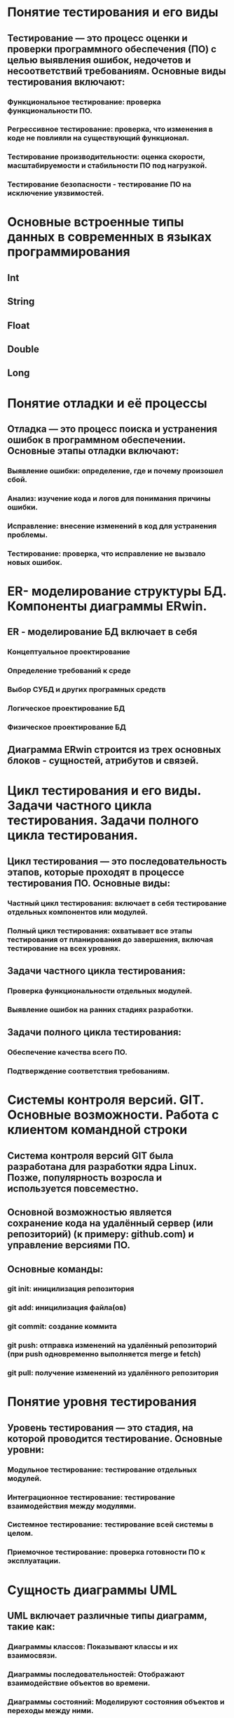 * Понятие тестирования и его виды
** Тестирование — это процесс оценки и проверки программного обеспечения (ПО) с целью выявления ошибок, недочетов и несоответствий требованиям. Основные виды тестирования включают:
*** Функциональное тестирование: проверка функциональности ПО.
*** Регрессивное тестирование: проверка, что изменения в коде не повлияли на существующий функционал.
*** Тестирование производительности: оценка скорости, масштабируемости и стабильности ПО под нагрузкой.
*** Тестирование безопасности - тестирование ПО на исключение уязвимостей.
* Основные встроенные типы данных в современных в языках программирования
** Int
** String
** Float
** Double
** Long
* Понятие отладки и её процессы
** Отладка — это процесс поиска и устранения ошибок в программном обеспечении. Основные этапы отладки включают:
*** Выявление ошибки: определение, где и почему произошел сбой.
*** Анализ: изучение кода и логов для понимания причины ошибки.
*** Исправление: внесение изменений в код для устранения проблемы.
*** Тестирование: проверка, что исправление не вызвало новых ошибок.
* ER- моделирование структуры БД. Компоненты диаграммы ERwin.
** ER - моделирование БД включает в себя
*** Концептуальное проектирование
*** Определение требований к среде
*** Выбор СУБД и других програмных средств
*** Логическое проектирование БД
*** Физическое проектирование БД
** Диаграмма ERwin строится из трех основных блоков - сущностей, атрибутов и связей. 
* Цикл тестирования и его виды. Задачи частного цикла тестирования. Задачи полного цикла тестирования.
** Цикл тестирования — это последовательность этапов, которые проходят в процессе тестирования ПО. Основные виды:
*** Частный цикл тестирования: включает в себя тестирование отдельных компонентов или модулей.
*** Полный цикл тестирования: охватывает все этапы тестирования от планирования до завершения, включая тестирование на всех уровнях.
** Задачи частного цикла тестирования:
*** Проверка функциональности отдельных модулей.
*** Выявление ошибок на ранних стадиях разработки.
** Задачи полного цикла тестирования:
*** Обеспечение качества всего ПО.
*** Подтверждение соответствия требованиям.
* Системы контроля версий. GIT. Основные возможности. Работа с клиентом командной строки
** Система контроля версий GIT была разработана для разработки ядра Linux. Позже, популярность возросла и используется повсеместно.
** Основной возможностью является сохранение кода на удалённый сервер (или репозиторий) (к примеру: github.com) и управление версиями ПО.
** Основные команды:
*** git init: иницилизация репозитория
*** git add: иницилизация файла(ов)
*** git commit: создание коммита
*** git push: отправка изменений на удалённый репозиторий (при push одновременно выполняется merge и fetch)
*** git pull: получение изменений из удалённого репозитория
* Понятие уровня тестирования
** Уровень тестирования — это стадия, на которой проводится тестирование. Основные уровни:
*** Модульное тестирование: тестирование отдельных модулей.
*** Интеграционное тестирование: тестирование взаимодействия между модулями.
*** Системное тестирование: тестирование всей системы в целом.
*** Приемочное тестирование: проверка готовности ПО к эксплуатации.
* Сущность диаграммы UML
** UML включает различные типы диаграмм, такие как:
*** Диаграммы классов: Показывают классы и их взаимосвязи.
*** Диаграммы последовательностей: Отображают взаимодействие объектов во времени.
*** Диаграммы состояний: Моделируют состояния объектов и переходы между ними.
*** Диаграммы компонентов: Отображают структуру системы на уровне компонентов.
* Модульное тестирование
** Модульное тестирование — это процесс тестирования отдельных модулей или компонентов ПО. Цель — выявить ошибки на ранней стадии разработки. Обычно выполняется разработчиками с использованием автоматизированных тестов.
* Язык унифицированного моделирования UML
** UML - это визуальный язык для определения, представления, проектирования и документирования программных систем, организационно-экономических систем, технических систем и других систем различной природы. Включает в себя:
*** Классы: Определяют структуру объектовб их атрибуты и методы
*** Объекты: Конкретные экземпляры классов, имеют состояние и поведение
*** Связи: Отношение между классами. Связь может быть слабой, обычнойи сильной.
* Интеграционное тестирование
** Интеграционное тестирование — это процесс тестирования взаимодействия между модулями или компонентами системы. Цель — выявить ошибки, возникающие при взаимодействии различных частей системы.
* Функциональный метод IDEF3
** способ описания процессов с использованием структурированного метода, позволяющего эксперту в предметной области представить положение вещей как упорядоченную последовательность событий с одновременным описанием объектов, имеющих непосредственное отношение к процессу.
* Системное тестирование
** Системное тестирование — это процесс тестирования всей системы в целом, чтобы убедиться, что она соответствует заданным требованиям. Включает функциональное и нефункциональное тестирование.
* Функциональное моделирование бизнес-процессов с использованием стандарта IDEFO
** Целью методики является построение функциональной схемы исследуемой системы, описывающей все необходимые процессы с точностью, достаточной для однозначного моделирования деятельности системы.
* Выходное тестирование. Приёмочное тестирование
** Выходное тестирование - это тестирование, провоидимое тестировщиками перед сдачей заказчику.
** Приемочное тестирование — это тестирование, проводимое заказчиком или конечными пользователями для подтверждения, что система соответствует их требованиям и готова к эксплуатации.
* Case - технологии
** Case средства - к ним относят любые средства, которые автоматизируют ту или иную совокупность процессов жизненного цикла ПО и обладающее следующими характерными особенностями:
*** Мощные графические средства для описания документирования ИС.
*** Интеграция отдельных компонентов.
*** Использование репозитория
* Требования к ПО и его реализация. Техника отслеживания хода выполнения программных проектов
** Требование к ПО определяются на стадии написания ТЗ. В нём прописываются основные требования которые должно соблюдать будущее ПО.
* Обработка исключений (Exceptions) в Android.
** Обрабатывать исключения можно  с помощью try-catch.
* Тетрадь событий проекта. Отчеты.
** Тетрадь событий проекта — это документ, в котором фиксируются все важные события, изменения и решения, принятые в ходе проекта.
** Отчеты — это документы, которые содержат информацию о ходе выполнения проекта, достигнутых результатах и выявленных проблемах.
* Тестирование программы как «черного ящика». Тестирование программ методами «белого ящика»
** Тестирование как «черного ящика» — это метод, при котором тестировщик не знает внутренней структуры программы и тестирует ее только на основе входных данных и ожидаемых выходных.
** Тестирование методами «белого ящика» — это метод, при котором тестировщик имеет доступ к внутреннему коду и структуре программы, что позволяет ему разрабатывать тесты на основе логики и алгоритмов.
* Жизненный цикл Activity
** Создание (onCreate)
** Запуск (onStart) 
** Возобновление (onResume)
** Приостановка (onPause)
** Остановка (onStop)
** Уничтожение (onDestroy)
* Эффективность программного обеспечения
** Эффективность программного обеспечения — это способность ПО выполнять свои функции с минимальными затратами ресурсов (времени, памяти, вычислительной мощности). Эффективность можно оценивать по различным критериям, таким как производительность, надежность и удобство использования.
* Структура Android проекта
** В главном каталоге хранятся файлы конфигурации. 
** gradle - директория содержащая файлы и настройки сборщика gradle
** build - директория в которой хранятся скомпилированные файлы
** app - Основной проект (код, изображения и пр.)
* Оптимизация программ
** Оптимизация программ — это процесс улучшения производительности и эффективности программного обеспечения. Это может включать:
*** Улучшение алгоритмов (рефакторинг).
*** Устранение избыточного кода.
*** Использование более оптимизированных библиотек.
* Интерфейсы. Абстрактные классы
** В интерфейсах записываются методы которые должны быть в классах (которые используют данные интерфейс)
** Абстрактные классы отличаются от интерфейсом тем, что могут содержать как и абстрактные методы, так и обычные методы. В классах, которые наследуются от абстрактного класса должны иметь все методы которые являются абстрактными.
* Аттестация программного обеспечения
** Аттестация программного обеспечения — это процесс оценки и проверки ПО на соответствие установленным требованиям и стандартам. Это может включать в себя тестирование, верификацию и аудит.
* Назначение и содержание ТЗ.
** ТЗ - это сходный документ для проектирования и разработки информационной системы, который содержит основные технические требования.
* Методы отладки программного обеспечения
** Трассировка: отслеживание выполнения программы для выявления ошибок.
** Логирование: запись информации о работе программы.
** Использование отладчиков: пошаговое выполнение кода и анализа состояния переменных.
* Основные понятия ООП. Инкапсуляция
** Инкапсуляция - позволяет скрывать внутренние детали реализации (методы) и предоставлять доступ только через определённые интерфейсы
* Адаптация программного обеспечения
** Адаптация программного обеспечения — это процесс изменения ПО для соответствия новым требованиям или условиям эксплуатации. Это может включать обновление функциональности, изменение интерфейса или интеграцию с другими системами.
* Методы проведения обследования
** Силами специалистов
*** Документальная инвенатризация
*** Самофотография рабочего дня
*** Ведение индивидуальных тетрадей и черновиков
** Силами испольнителей
*** Метод анализа операций
*** Личное наблюдение
*** Хронометраж
*** Беседы и консультации с руководителями
*** Опрос исполнителей на рабочих местах
*** Метод аналогий
*** Анализ предоставленного материала
*** Расчётный метод
* Понятие верификации и контроля качества ПП
** Верификация — это процесс проверки, соответствует ли продукт заданным требованиям и спецификациям.
** Контроль качества программного обеспечения включает в себя все мероприятия, направленные на обеспечение соответствия ПО установленным стандартам и требованиям, включая тестирование, прохождение испытаний.
* Каноническое проектирование ИС
** Каноническое проектирование отражает особенности ручной технологии индивидуального проектирования  осуществляемого на уровне испольнителей без использования каких-либо инструментальных средств, позволяющих интегрировать выполенение элементарных операций. Как правило, применяется только для небольших локальных ИС.
** Этапы канонического проектирования:
*** Исследование и обоснование создания системы
*** Разработка ТЗ
*** Создание экскизного проекта
*** Техническое проектирование
*** Рабочее проектирование
*** Ввод в действие
*** Функционирование, сопровождение, модернизация
* Международные стандарты, касающиеся верификации ПО
**    ISO/IEC 25010: стандарт, описывающий качество программного обеспечения и его характеристик.
**    ISO/IEC 12207: стандарт, касающийся процессов жизненного цикла программного обеспечения, включая верификацию и валидацию.
**    IEEE 1012: стандарт, описывающий процессы верификации и валидации программного обеспечения.
* Основные понятия ООП. Полиморфизм.
** Полиморфизм - позволяет перезаписывать детали реализации при наследовании, а так же создание нескольких объектов с разными параметрами.
* Основные понятие ООП. Наследование.
** Наследование - позволяет получать детали реализации от другого класса (От которого получает реализации будет родительским, а тот который получает - дочерним)
* Необходимость принятия мер по защите ПП и БД. Цели защиты ПО. Способы защиты ПП и БД. Программные системы защиты
** Необходимость защиты ПО и БД обусловлена рисками утечки данных, несанкционированного доступа и потери информации.
** Способы защиты:
*** Шифрование данных.
*** Аутентификация и авторизация пользователей.
*** Регулярные обновления ПО.
*** Антивирусные программы.
* Модели жизненного цикла ИС
** Каскадная модель (однократный проход) - подразумевает линейную последовательность выполнения стадий создания информационной системы. Другими словами, переход с одной стадии на следующую происходит только после того, как будет полностью завершена работа на текущей.
*** Достоинства
**** На каждой стадии формируется законченный набор документации, программного и аппаратного обеспечения, отвечающий критериям полноты и согласованности;
**** Выполняемые в четкой последовательности стадии позволяют уверенно планировать сроки выполнения работ и соответствующие ресурсы (денежные, материальные и людские).
*** Недостатки
**** Реальный процесс разработки информационной системы редко полностью укладывается в такую жесткую схему. 
**** Основана на точной формулировке исходных требований к информационной системе. Реально в начале проекта требования заказчика определены лишь частично;
**** Основной недостаток – результаты разработки доступны заказчику только в конце проекта. В случае неточного изложения требований или их изменения в течение длительного периода создания ИС заказчик получает систему, не удовлетворяющую его потребностям.
** Итерационная модель - подразумевает разработку информационной системы с линейной последовательностью стадий, но в несколько инкрементов (версий), т. е. с запланированным улучшением продукта. В начале работы определяются все основные требования к ИС, после чего выполняется её разработка в виде последовательности версий. При этом каждая версия является законченным и работоспособным продуктом.
*** Достоинства и недостатки почти те же что и у каскадной. Но есть один плюс - заказчик может раньше увидеть результат, соотвественно внести какие-то изменения.
** Спиральная модель - Данная модель жизненного цикла характерна при разработке новаторских (нетиповых) систем. В начале работы над проектом у заказчика и разработчика нет четкого видения итогового продукта (требования не могут быть четко определены) или стопроцентной уверенности в успешной реализации проекта (риски очень велики). В связи с этим принимается решение разработки системы по частям с возможностью изменения требований или отказа от ее дальнейшего развития.
*** Достоинства
**** Позволяет быстрее показать пользователям системы работоспособный продукт, тем самым, активизируя процесс уточнения и дополнения требований;
**** Допускает изменение требований при разработке информационной системы, что характерно для большинства разработок, в том числе и типовых;
**** Обеспечивает большую гибкость в управлении проектом;
**** Позволяет получить более надежную и устойчивую систему. По мере развития системы ошибки и слабые места обнаруживаются и исправляются на каждой итерации;
**** Позволяет совершенствовать процесс разработки – анализ, проводимый в каждой итерации, позволяет проводить оценку того, что должно быть изменено в организации разработки, и улучшить ее на следующей итерации;
**** Уменьшаются риски заказчика. Заказчик может с минимальными для себя финансовыми потерями завершить развитие неперспективного проекта.
*** Недостатки
**** Увеличивается неопределенность у разработчика в перспективах развития проекта. Этот недостаток вытекает из предыдущего достоинства модели;
**** Затруднены операции временного и ресурсного планирования всего проекта в целом. Для решения этой проблемы необходимо ввести временные ограничения на каждую из стадий жизненного цикла. Переход осуществляется в соответствии с планом, даже если не вся запланированная работа выполнена. План составляется на основе статистических данных, полученных в предыдущих проектах и личного опыта разработчиков.
* Категории прав и правовые методы защиты ПП и БД
** Категории прав на программное обеспечение и базы данных включают:
*** Авторские права: защищают оригинальные произведения, включая код и документацию.
*** Патенты: могут защищать уникальные алгоритмы и технологии.
*** Торговые марки: защищают названия и логотипы.
** Правовые методы защиты включают:
*** Лицензирование программного обеспечения.
*** Регистрация авторских прав.
*** Патентование изобретений.
* Жизненный цикл ИС
** Жизненный цикл информационной системы – период времени, который начинается с момента принятия решения о необходимости создания информационной системы и заканчивается в момент ее полного изъятия из эксплуатации.
** Стадии:
*** Планирование и анализ требований - исследование и анализ существующей информационной системы, определение требований к создаваемой ИС, оформление технико-экономического обоснования и технического задания на разработку ИС.
*** Проектирование - Разработка в соответствии со сформулированными требованиями состава автоматизируемых функций (функциональная архитектура) и состава обеспечивающих подсистем (системная архитектура), оформление технического проекта ИС.
*** Реализация - Разработка и настройка программ, наполнение баз данных, создание рабочих инструкций для персонала, оформление рабочего проекта.
*** Внедрение - Комплексная отладка подсистем ИС, обучение персонала, поэтапное внедрение ИС в эксплуатацию по подразделениям объекта, оформление акта о приемо-сдаточных испытаниях ИС.
** Основные процессы дизненного цикла:
*** Приобритение
*** Поставка
*** Разработка
*** Эксплуатация
*** Сопровождение
* Понятие рефакторинга программного кода.
** Рефакторинг — это процесс изменения внутренней структуры кода без изменения его внешнего поведения. Цель рефакторинга — улучшение читаемости, поддерживаемости и производительности кода.
* Классификация средств проектирования ИС (возможно что не верно)
** По уровню абстракции
*** Средства высокого уровня - позволяют проектировать системы на абстрактном уровне, используя графические нотации и модели (UML, ER)
*** Средства низкого уровня - ориентированы на детальное проектирование и реализацию, включая языки программирования и инструменты для разработки.
** По назначению
*** Средства для моделирования - используются для создания моделей ИС, такие как CASE-средства
*** Средства для разработки - включают интегрированные среды разработки (IDE), фреймворки и библиотеки, например, Eclipse, IntelliJ IDEA.
*** Средства для тестирования - применяются для проверки и валидации ИС, такие как инструменты для автоматизированного тестирования (JUnit, Selenium).
** По типу интерфейса
*** Графические средства - Позволяют визуализировать проектируемую систему, например, инструменты для создания диаграмм (Draw.io).
*** Текстовые стредства - используют текстовые форматы для описания систем, такие как языки описания моделей (например, BPMN).
** По способу использования
*** Коммерческие средства - ПО доступное на коммерческой основе
*** Открытые средства - бесплатное или с открытым исходным кодом
* Типы лицензий на программные продукты. Авторское право.
** Лицензии:
*** Коммерческие лицензии: предоставляют право на использование ПО за плату.
*** Открытые лицензии: позволяют пользователям изменять и распространять ПО (например, GPL, MIT).
*** Бесплатные лицензии: предоставляют право на использование без оплаты, но с ограничениями.
** Авторское право защищает оригинальные произведения, включая программный код, и предоставляет правообладателю исключительные права на использование и распространение.
* Классификация методов проектирования ИС
** По степени автоматизации
*** Ручное - при котором проектирование компонентов ИС осуществляется без использования специальных программных средств, а программрование - на алгоритмических языках.
*** Компьютерное(автоматическое) - производится генерация или конфигурирование (настройка) проектных решений на основе использования специальыъ инструментальных программных средств.
** По степени использования типовых решений
*** Индивидуальное - когда проектные решения разрабатываются "с нуля" в соотвествии с требованиями к АИС.
*** Типовое - предполагающее конфигурирование ИС из готовых типовых проектных решений (программных модулей).
** По степени адаптивности
*** Реконструкции - когда адаптация проектных решений выполняется путём переработки соотвествующих компонентов (перепрограммирование программных модулей)
*** Параметризации - когда проектные решения настраиваются (генерируются) в соотвествии с изменяемыми параметрами.
*** Реконструкция модели - когда изменяется модель проблемной области, на основе которой автоматически заново генерируются проектные решения.
* UI тестирование
** UI тестирование (тестирование пользовательского интерфейса) — это процесс проверки интерфейса приложения на соответствие требованиям и удобство использования. Это включает в себя проверку элементов интерфейса, таких как кнопки, меню и форм.ы
* Области применения языка Java. Объявление класса. Стандартная библиотека классов.
** Java используется в:
*** Веб-разработка
*** Мобильные приложения
*** Корпоративные решения
*** Встраиваемые системы
** Класс в Java определяется с помощью зарезервированного слова "class"
** Стандартные библиотеки классов:
*** java.lang (String, Math, System)
*** java.util - различные утилиты (к примеру: коллекции (ArrayList))
*** java.io - Классы для ввода и вывода, а так же для работы с файлами и потоками
*** java.net - Классы для работы с сетевыми приложениями, включая сокеты и URL
* UX тестирование
** UX тестирование (тестирование пользовательского опыта) — это процесс оценки взаимодействия пользователя с продуктом. Цель — выявить проблемы в удобстве использования и удовлетворенности пользователей. Это может включать в себя тестирование прототипов, опрос
* Мобильное программирование, платформы для разработки. Виды мобильных приложений и их архитектура.
** Мобильная разработка введётся в основном на языке Java и Kotlin. Для этих языков есть среда разработки Android Studio.
** Виды мобильных приложений:
*** Нативные приложения - разрабатываются для конкретной платформы с использованием языком специфичных для данных платформ
*** Кроссплатформенные приложения - могут работать на нескольких платформах с использованием одного и того же кода.
*** Гибридные приложения - Сочетают элементы веб-приложений и нативных приложений. Они разрабатываются с помощью веб-технологий  и оборачиваются в нативный контейнер (инструменты к примеру: Apache Cordova, Lonic)
* Практическая часть
** DONE https://www.figma.com/design/iXEXSu2LcX33UweLef5moD/task1?node-id=0-1&p=f
** TODO https://www.figma.com/design/25ZTAF4iKQE0bz4RTzxzb3/Mood-Music-player-App--Community-?node-id=1-1549
** TODO https://www.figma.com/design/ItHEGa2SQ2LjDxM9WkPe3H/task2?node-id=0-1&p=f
** TODO https://www.figma.com/design/OrH4t5waUwm4UuURX2nmUK/Medic--Copy-?node-id=0-1&p=f
** TODO https://www.figma.com/design/25ZTAF4iKQE0bz4RTzxzb3/Mood-Music-player-App--Community-?node-id=1-1549
** TODO https://www.figma.com/design/tzFoXYZgMLcQ7uZPC7m6S4/Task?node-id=0-1&p=f
** TODO https://www.figma.com/design/3hIQs2iCCV7s7wOt0Pkpph/Yoga-Fitness-App-ui-Design?node-id=0-1&p=f
** TODO https://www.figma.com/design/K2fpQu6Kmt8M6V7xSsMAY4/Medical-Clinik-App?node-id=1-2&p=f
** TODO https://www.figma.com/design/F1G1jlKI1gLUPlFWWq82Mm/Podcast-App?node-id=0-1&p=f
** TODO https://www.figma.com/design/lQz0klolptMQLNfF0CjufY/%D0%A0%D0%A7-1-%D0%A1%D0%B5%D1%81%D1%81%D0%B8%D1%8F--Copy-
** TODO https://www.figma.com/design/9KjiCyDm113uiQrZ5U8hrI/NearBy---Free-Symu.co?node-id=0-1&p=f
** TODO https://www.figma.com/design/YPtmlD4j5fNY1LhhMcAecP/DailyFit---Free-Symu?node-id=161-1274&p=f
